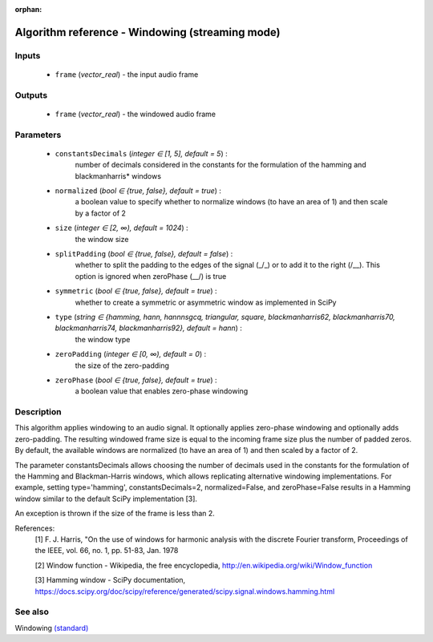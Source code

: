 :orphan:

Algorithm reference - Windowing (streaming mode)
================================================

Inputs
------

 - ``frame`` (*vector_real*) - the input audio frame

Outputs
-------

 - ``frame`` (*vector_real*) - the windowed audio frame

Parameters
----------

 - ``constantsDecimals`` (*integer ∈ [1, 5], default = 5*) :
     number of decimals considered in the constants for the formulation of the hamming and blackmanharris\* windows 
 - ``normalized`` (*bool ∈ {true, false}, default = true*) :
     a boolean value to specify whether to normalize windows (to have an area of 1) and then scale by a factor of 2
 - ``size`` (*integer ∈ [2, ∞), default = 1024*) :
     the window size
 - ``splitPadding`` (*bool ∈ {true, false}, default = false*) :
     whether to split the padding to the edges of the signal (_/\_) or to add it to the right (/\__). This option is ignored when zeroPhase (\__/) is true
 - ``symmetric`` (*bool ∈ {true, false}, default = true*) :
     whether to create a symmetric or asymmetric window as implemented in SciPy
 - ``type`` (*string ∈ {hamming, hann, hannnsgcq, triangular, square, blackmanharris62, blackmanharris70, blackmanharris74, blackmanharris92}, default = hann*) :
     the window type
 - ``zeroPadding`` (*integer ∈ [0, ∞), default = 0*) :
     the size of the zero-padding
 - ``zeroPhase`` (*bool ∈ {true, false}, default = true*) :
     a boolean value that enables zero-phase windowing

Description
-----------

This algorithm applies windowing to an audio signal. It optionally applies zero-phase windowing and optionally adds zero-padding. The resulting windowed frame size is equal to the incoming frame size plus the number of padded zeros. By default, the available windows are normalized (to have an area of 1) and then scaled by a factor of 2.

The parameter constantsDecimals allows choosing the number of decimals used in the constants for the formulation of the Hamming and Blackman-Harris windows, which allows replicating alternative windowing implementations. For example, setting type='hamming', constantsDecimals=2, normalized=False, and zeroPhase=False results in a Hamming window similar to the default SciPy implementation [3].

An exception is thrown if the size of the frame is less than 2.


References:
  [1] F. J. Harris, "On the use of windows for harmonic analysis with the
  discrete Fourier transform, Proceedings of the IEEE, vol. 66, no. 1,
  pp. 51-83, Jan. 1978

  [2] Window function - Wikipedia, the free encyclopedia,
  http://en.wikipedia.org/wiki/Window_function

  [3] Hamming window - SciPy documentation,
  https://docs.scipy.org/doc/scipy/reference/generated/scipy.signal.windows.hamming.html


See also
--------

Windowing `(standard) <std_Windowing.html>`__
